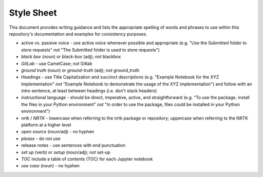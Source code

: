 Style Sheet
===========

This document provides writing guidance and lists the appropriate spelling of words and phrases
to use within this repository's documentation and examples for consistency purposes.

•	active vs. passive voice - use active voice whenever possible and appropriate (e.g. "Use the Submitted folder to store requests" *not* "The Submitted folder is used to store requests")

•	*black box* (noun) or *black-box* (adj); *not* blackbox

•	*GitLab* - use CamelCase; *not* Gitlab

•	*ground truth* (noun) or *ground-truth* (adj); *not* ground_truth

•	Headings - use Title Capitalization and succinct descriptions (e.g. "Example Notebook for the XYZ Implementation" *not* "Example Notebook to demonstrate the usage of the XYZ implementation") and follow with an intro sentence, at least between headings (i.e. don't stack headers)

•	instructional language - should be direct, imperative, active, and straightforward (e.g. "To use the package, install the files in your Python environment" *not* "In order to use the package, files could be installed in your Python environment")

•	*nrtk* / *NRTK* - lowercase when referring to the nrtk package or repository; uppercase when referring to the NRTK platform at a higher level

•	*open source* (noun/adj) - no hyphen

•	*please* - do not use

•	release notes - use sentences with end punctuation

•	*set up* (verb) or *setup* (noun/adj); *not* set-up

•	*TOC* include a table of contents (TOC) for each Jupyter notebook

•	*use case* (noun) - no hyphen
